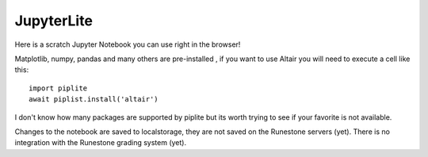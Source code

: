 JupyterLite
===========

Here is a scratch Jupyter Notebook you can use right in the browser!

.. .. jupyterlite::
..    :width: 90%
..    :height: 700px
..    :prompt: Try Jupyter Lab in Runestone
..    :prompt_color: #00aa42



Matplotlib, numpy, pandas and many others are pre-installed , if you want to use Altair   you will need to execute a cell like this::

    import piplite
    await piplist.install('altair')

I don't know how many packages are supported by piplite but its worth trying to see if your favorite is not available.

Changes to the notebook are saved to localstorage, they are not saved on the Runestone servers (yet).  There is no integration with the Runestone grading system (yet).
